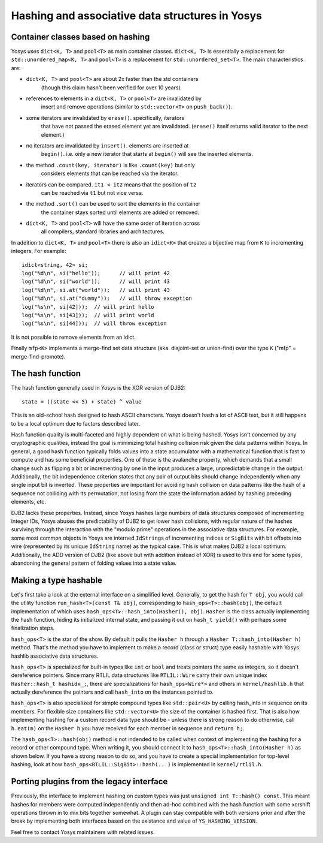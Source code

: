 Hashing and associative data structures in Yosys
------------------------------------------------

Container classes based on hashing
~~~~~~~~~~~~~~~~~~~~~~~~~~~~~~~~~~

Yosys uses ``dict<K, T>`` and ``pool<T>`` as main container classes.
``dict<K, T>`` is essentially a replacement for ``std::unordered_map<K, T>``
and ``pool<T>`` is a replacement for ``std::unordered_set<T>``.
The main characteristics are:

* ``dict<K, T>`` and ``pool<T>`` are about 2x faster than the std containers
   (though this claim hasn't been verified for over 10 years)

* references to elements in a ``dict<K, T>`` or ``pool<T>`` are invalidated by
   insert and remove operations (similar to ``std::vector<T>`` on ``push_back()``).

* some iterators are invalidated by ``erase()``. specifically, iterators
   that have not passed the erased element yet are invalidated. (``erase()``
   itself returns valid iterator to the next element.)

* no iterators are invalidated by ``insert()``. elements are inserted at
   ``begin()``. i.e. only a new iterator that starts at ``begin()`` will see the
   inserted elements.

* the method ``.count(key, iterator)`` is like ``.count(key)`` but only
   considers elements that can be reached via the iterator.

* iterators can be compared. ``it1 < it2`` means that the position of ``t2``
   can be reached via ``t1`` but not vice versa.

* the method ``.sort()`` can be used to sort the elements in the container
   the container stays sorted until elements are added or removed.

* ``dict<K, T>`` and ``pool<T>`` will have the same order of iteration across
   all compilers, standard libraries and architectures.

In addition to ``dict<K, T>`` and ``pool<T>`` there is also an ``idict<K>`` that
creates a bijective map from ``K`` to incrementing integers. For example:

::

   idict<string, 42> si;
   log("%d\n", si("hello"));      // will print 42
   log("%d\n", si("world"));      // will print 43
   log("%d\n", si.at("world"));   // will print 43
   log("%d\n", si.at("dummy"));   // will throw exception
   log("%s\n", si[42]));  // will print hello
   log("%s\n", si[43]));  // will print world
   log("%s\n", si[44]));  // will throw exception

It is not possible to remove elements from an idict.

Finally ``mfp<K>`` implements a merge-find set data structure (aka. disjoint-set
or union-find) over the type ``K`` ("mfp" = merge-find-promote).

The hash function
~~~~~~~~~~~~~~~~~

The hash function generally used in Yosys is the XOR version of DJB2:

::

   state = ((state << 5) + state) ^ value

This is an old-school hash designed to hash ASCII characters. Yosys doesn't hash
a lot of ASCII text, but it still happens to be a local optimum due to factors
described later.

Hash function quality is multi-faceted and highly dependent on what is being
hashed. Yosys isn't concerned by any cryptographic qualities, instead the goal
is minimizing total hashing collision risk given the data patterns within Yosys.
In general, a good hash function typically folds values into a state accumulator
with a mathematical function that is fast to compute and has some beneficial
properties. One of these is the avalanche property, which demands that a small
change such as flipping a bit or incrementing by one in the input produces a
large, unpredictable change in the output. Additionally, the bit independence
criterion states that any pair of output bits should change independently when
any single input bit is inverted. These properties are important for avoiding
hash collision on data patterns like the hash of a sequence not colliding with
its permutation, not losing from the state the information added by hashing
preceding elements, etc.

DJB2 lacks these properties. Instead, since Yosys hashes large numbers of data
structures composed of incrementing integer IDs, Yosys abuses the predictability
of DJB2 to get lower hash collisions, with regular nature of the hashes
surviving through the interaction with the "modulo prime" operations in the
associative data structures. For example, some most common objects in Yosys are
interned ``IdString``\ s of incrementing indices or ``SigBit``\ s with bit
offsets into wire (represented by its unique ``IdString`` name) as the typical
case. This is what makes DJB2 a local optimum. Additionally, the ADD version of
DJB2 (like above but with addition instead of XOR) is used to this end for some
types, abandoning the general pattern of folding values into a state value.

Making a type hashable
~~~~~~~~~~~~~~~~~~~~~~

Let's first take a look at the external interface on a simplified level.
Generally, to get the hash for ``T obj``, you would call the utility function
``run_hash<T>(const T& obj)``, corresponding to ``hash_ops<T>::hash(obj)``,
the default implementation of which uses ``hash_ops<T>::hash_into(Hasher(), obj)``.
``Hasher`` is the class actually implementing the hash function, hiding its
initialized internal state, and passing it out on ``hash_t yield()`` with
perhaps some finalization steps.

``hash_ops<T>`` is the star of the show. By default it pulls the ``Hasher h``
through a ``Hasher T::hash_into(Hasher h)`` method. That's the method you have to
implement to make a record (class or struct) type easily hashable with Yosys
hashlib associative data structures.

``hash_ops<T>`` is specialized for built-in types like ``int`` or ``bool`` and
treats pointers the same as integers, so it doesn't dereference pointers. Since
many RTLIL data structures like ``RTLIL::Wire`` carry their own unique index
``Hasher::hash_t hashidx_;``, there are specializations for ``hash_ops<Wire*>``
and others in ``kernel/hashlib.h`` that actually dereference the pointers and
call ``hash_into`` on the instances pointed to.

``hash_ops<T>`` is also specialized for simple compound types like
``std::pair<U>`` by calling hash_into in sequence on its members. For flexible
size containers like ``std::vector<U>`` the size of the container is hashed
first. That is also how implementing hashing for a custom record data type
should be - unless there is strong reason to do otherwise, call ``h.eat(m)`` on
the ``Hasher h`` you have received for each member in sequence and ``return
h;``.

The ``hash_ops<T>::hash(obj)`` method is not indended to be called when
context of implementing the hashing for a record or other compound type.
When writing it, you should connect it to ``hash_ops<T>::hash_into(Hasher h)``
as shown below. If you have a strong reason to do so, and you have
to create a special implementation for top-level hashing, look at how
``hash_ops<RTLIL::SigBit>::hash(...)`` is implemented in ``kernel/rtlil.h``.

Porting plugins from the legacy interface
~~~~~~~~~~~~~~~~~~~~~~~~~~~~~~~~~~~~~~~~~

Previously, the interface to implement hashing on custom types was just
``unsigned int T::hash() const``. This meant hashes for members were computed
independently and then ad-hoc combined with the hash function with some xorshift
operations thrown in to mix bits together somewhat. A plugin can stay compatible
with both versions prior and after the break by implementing both interfaces
based on the existance and value of ``YS_HASHING_VERSION``.

.. code-block:: cpp
   :caption: Example hash compatibility wrapper
   :name: hash_plugin_compat

   #ifndef YS_HASHING_VERSION
   unsigned int T::hash() const {
      return mkhash(a, b);
   }
   #elif YS_HASHING_VERSION == 1
   Hasher T::hash_into(Hasher h) const {
      h.eat(a);
      h.eat(b);
      return h;
   }
   Hasher T::hash() const {
      Hasher h;
      h.eat(*this);
      return h;
   }
   #else
   #error "Unsupported hashing interface"
   #endif

Feel free to contact Yosys maintainers with related issues.
